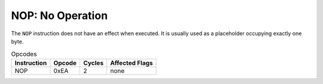 **NOP**: No Operation
---------------------------------------

The ``NOP`` instruction does not have an effect when executed. It is usually
used as a placeholder occupying exactly one byte.

.. list-table:: Opcodes
   :header-rows: 1

   * - Instruction
     - Opcode
     - Cycles
     - Affected Flags
   * - NOP
     - 0xEA
     - 2
     - none
